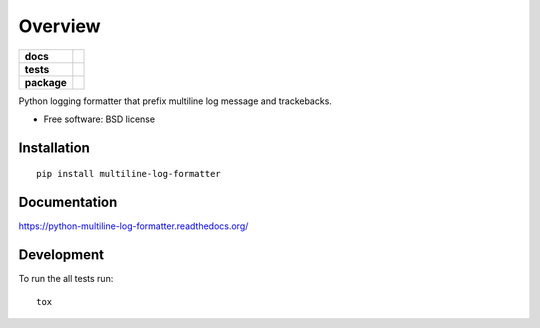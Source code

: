 ========
Overview
========

.. start-badges

.. list-table::
    :stub-columns: 1

    * - docs
      - |docs|
    * - tests
      - | |travis|
        | |codecov|
        |
    * - package
      - |version| |downloads| |wheel| |supported-versions| |supported-implementations|

.. |docs| image:: https://readthedocs.org/projects/python-multiline-log-formatter/badge/?style=flat
    :target: https://readthedocs.org/projects/python-multiline-log-formatter
    :alt: Documentation Status

.. |travis| image:: https://travis-ci.org/peterlauri/python-multiline-log-formatter.svg?branch=master
    :alt: Travis-CI Build Status
    :target: https://travis-ci.org/peterlauri/python-multiline-log-formatter

.. |codecov| image:: https://codecov.io/github/peterlauri/python-multiline-log-formatter/coverage.svg?branch=master
    :alt: Coverage Status
    :target: https://codecov.io/github/peterlauri/python-multiline-log-formatter

.. |version| image:: https://img.shields.io/pypi/v/multiline-log-formatter.svg?style=flat
    :alt: PyPI Package latest release
    :target: https://pypi.python.org/pypi/multiline-log-formatter

.. |downloads| image:: https://img.shields.io/pypi/dm/multiline-log-formatter.svg?style=flat
    :alt: PyPI Package monthly downloads
    :target: https://pypi.python.org/pypi/multiline-log-formatter

.. |wheel| image:: https://img.shields.io/pypi/wheel/multiline-log-formatter.svg?style=flat
    :alt: PyPI Wheel
    :target: https://pypi.python.org/pypi/multiline-log-formatter

.. |supported-versions| image:: https://img.shields.io/pypi/pyversions/multiline-log-formatter.svg?style=flat
    :alt: Supported versions
    :target: https://pypi.python.org/pypi/multiline-log-formatter

.. |supported-implementations| image:: https://img.shields.io/pypi/implementation/multiline-log-formatter.svg?style=flat
    :alt: Supported implementations
    :target: https://pypi.python.org/pypi/multiline-log-formatter


.. end-badges

Python logging formatter that prefix multiline log message and trackebacks.

* Free software: BSD license

Installation
============

::

    pip install multiline-log-formatter

Documentation
=============

https://python-multiline-log-formatter.readthedocs.org/

Development
===========

To run the all tests run::

    tox
